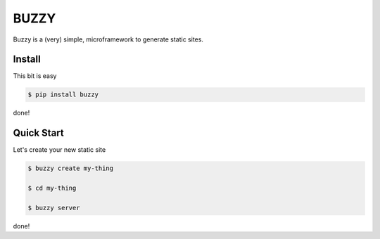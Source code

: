 =====
BUZZY
=====

Buzzy is a (very) simple, microframework to generate static sites.

-------
Install
-------

This bit is easy

.. code::

   $ pip install buzzy

done!

-----------
Quick Start
-----------

Let's create your new static site

.. code::

   $ buzzy create my-thing

   $ cd my-thing

   $ buzzy server

done!

